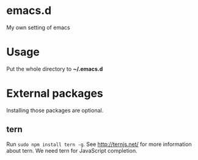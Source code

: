 * emacs.d
My own setting of emacs

* Usage
Put the whole directory to **~/.emacs.d**

* External packages
Installing those packages are optional.
** tern
Run ~sudo npm install tern -g~. See [[http://ternjs.net/]] for more information about tern. We need tern for JavaScript completion.
